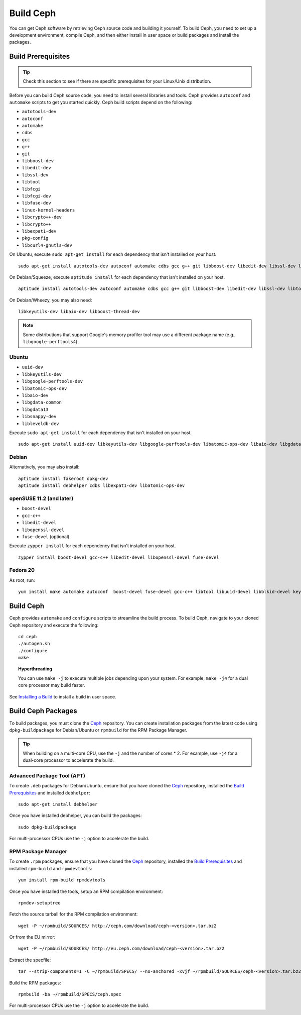 ============
 Build Ceph
============

You can get Ceph software by retrieving Ceph source code and building it yourself.
To build Ceph, you need to set up a development environment, compile Ceph, 
and then either install in user space or build packages and install the packages. 

Build Prerequisites
===================


.. tip:: Check this section to see if there are specific prerequisites for your 
   Linux/Unix distribution.

Before you can build Ceph source code, you need to install several libraries
and tools. Ceph provides ``autoconf`` and ``automake`` scripts to get you
started quickly. Ceph build scripts depend on the following:

- ``autotools-dev``
- ``autoconf``
- ``automake``
- ``cdbs``
- ``gcc``
- ``g++``
- ``git``
- ``libboost-dev``
- ``libedit-dev``
- ``libssl-dev``
- ``libtool``
- ``libfcgi``
- ``libfcgi-dev``
- ``libfuse-dev``
- ``linux-kernel-headers``
- ``libcrypto++-dev``
- ``libcrypto++``
- ``libexpat1-dev``
- ``pkg-config``
- ``libcurl4-gnutls-dev``

On Ubuntu, execute ``sudo apt-get install`` for each dependency that isn't 
installed on your host. ::

	sudo apt-get install autotools-dev autoconf automake cdbs gcc g++ git libboost-dev libedit-dev libssl-dev libtool libfcgi libfcgi-dev libfuse-dev linux-kernel-headers libcrypto++-dev libcrypto++ libexpat1-dev pkg-config

On Debian/Squeeze, execute ``aptitude install`` for each dependency that isn't 
installed on your host. ::

	aptitude install autotools-dev autoconf automake cdbs gcc g++ git libboost-dev libedit-dev libssl-dev libtool libfcgi libfcgi-dev libfuse-dev linux-kernel-headers libcrypto++-dev libcrypto++ libexpat1-dev pkg-config libcurl4-gnutls-dev
	
On Debian/Wheezy, you may also need:: 

	libkeyutils-dev libaio-dev libboost-thread-dev

.. note:: Some distributions that support Google's memory profiler tool may use
   a different package name (e.g., ``libgoogle-perftools4``).

Ubuntu
------

- ``uuid-dev``
- ``libkeyutils-dev``
- ``libgoogle-perftools-dev``
- ``libatomic-ops-dev``
- ``libaio-dev``
- ``libgdata-common``
- ``libgdata13``
- ``libsnappy-dev`` 
- ``libleveldb-dev``

Execute ``sudo apt-get install`` for each dependency that isn't installed on 
your host. ::

	sudo apt-get install uuid-dev libkeyutils-dev libgoogle-perftools-dev libatomic-ops-dev libaio-dev libgdata-common libgdata13 libsnappy-dev libleveldb-dev


Debian
------

Alternatively, you may also install::

	aptitude install fakeroot dpkg-dev
	aptitude install debhelper cdbs libexpat1-dev libatomic-ops-dev

openSUSE 11.2 (and later)
-------------------------

- ``boost-devel``
- ``gcc-c++``
- ``libedit-devel``
- ``libopenssl-devel``
- ``fuse-devel`` (optional)

Execute ``zypper install`` for each dependency that isn't installed on your 
host. ::

	zypper install boost-devel gcc-c++ libedit-devel libopenssl-devel fuse-devel

Fedora 20
---------

As root, run:

::

    yum install make automake autoconf  boost-devel fuse-devel gcc-c++ libtool libuuid-devel libblkid-devel keyutils-libs-devel cryptopp-devel fcgi-devel libcurl-devel expat-devel gperftools-devel libedit-devel libatomic_ops-devel snappy-devel leveldb-devel libaio-devel xfsprogs-devel git libudev-devel


Build Ceph
==========

Ceph provides ``automake`` and ``configure`` scripts to streamline the build 
process. To build Ceph, navigate to your cloned Ceph repository and execute the 
following::

	cd ceph
	./autogen.sh
	./configure
	make

.. topic:: Hyperthreading

	You can use ``make -j`` to execute multiple jobs depending upon your system. For 
	example, ``make -j4`` for a dual core processor may build faster.

See `Installing a Build`_ to install a build in user space.

Build Ceph Packages
===================

To build packages, you must clone the `Ceph`_ repository. You can create 
installation packages from the latest code using ``dpkg-buildpackage`` for 
Debian/Ubuntu or ``rpmbuild`` for the RPM Package Manager.

.. tip:: When building on a multi-core CPU, use the ``-j`` and the number of 
   cores * 2. For example, use ``-j4`` for a dual-core processor to accelerate 
   the build.


Advanced Package Tool (APT)
---------------------------

To create ``.deb`` packages for Debian/Ubuntu, ensure that you have cloned the 
`Ceph`_ repository, installed the `Build Prerequisites`_ and installed 
``debhelper``::

	sudo apt-get install debhelper

Once you have installed debhelper, you can build the packages::

	sudo dpkg-buildpackage

For multi-processor CPUs use the ``-j`` option to accelerate the build.


RPM Package Manager
-------------------

To create ``.rpm`` packages, ensure that you have cloned the `Ceph`_ repository,
installed the `Build Prerequisites`_ and installed ``rpm-build`` and 
``rpmdevtools``::

	yum install rpm-build rpmdevtools

Once you have installed the tools, setup an RPM compilation environment::

	rpmdev-setuptree

Fetch the source tarball for the RPM compilation environment::

	wget -P ~/rpmbuild/SOURCES/ http://ceph.com/download/ceph-<version>.tar.bz2

Or from the EU mirror::

	wget -P ~/rpmbuild/SOURCES/ http://eu.ceph.com/download/ceph-<version>.tar.bz2

Extract the specfile::

    tar --strip-components=1 -C ~/rpmbuild/SPECS/ --no-anchored -xvjf ~/rpmbuild/SOURCES/ceph-<version>.tar.bz2 "ceph.spec"

Build the RPM packages::

	rpmbuild -ba ~/rpmbuild/SPECS/ceph.spec

For multi-processor CPUs use the ``-j`` option to accelerate the build.

.. _Ceph: ../clone-source
.. _Installing a Build: ../install-storage-cluster#installing-a-build
